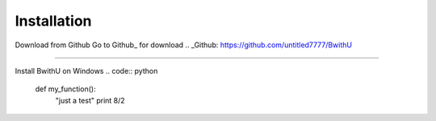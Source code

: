 Installation
==================

Download from Github
Go to Github_ for download
.. _Github: https://github.com/untitled7777/BwithU

======================

Install BwithU on Windows
.. code:: python
    def my_function():
        "just a test"
        print 8/2 
